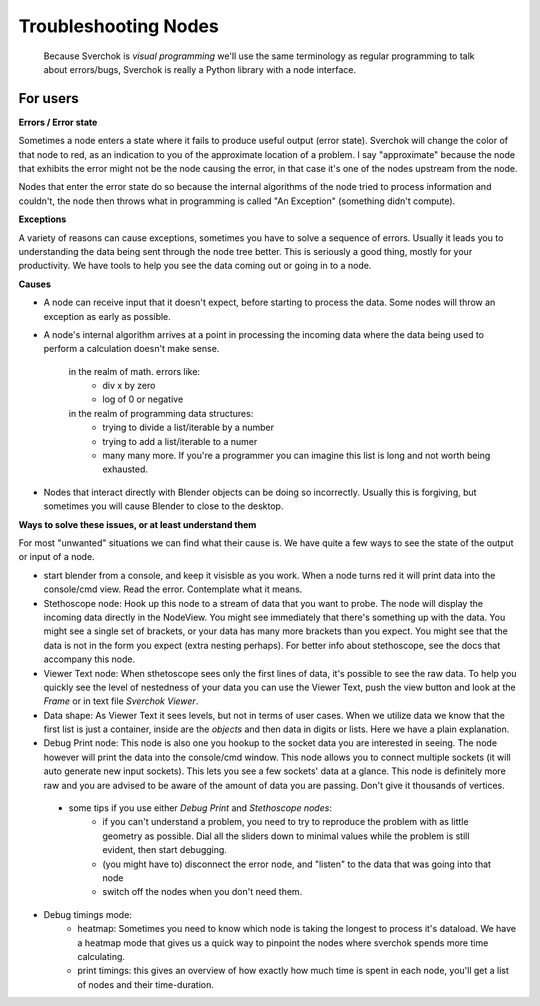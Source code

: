 Troubleshooting Nodes
=====================

 Because Sverchok is *visual programming* we'll use the same terminology as regular programming to talk about errors/bugs, Sverchok is really a Python library with a node interface.
 
For users
---------

**Errors / Error state**

Sometimes a node enters a state where it fails to produce useful output (error state). Sverchok will change the color of that node to red, as an indication to you of the approximate location of a problem. I say "approximate" because the node that exhibits the error might not be the node causing the error, in that case it's one of the nodes upstream from the node.

Nodes that enter the error state do so because the internal algorithms of the node tried to process information and couldn't, the node then throws what in programming is called "An Exception" (something didn't compute). 

**Exceptions**

A variety of reasons can cause exceptions, sometimes you have to solve a sequence of errors. Usually it leads you to understanding the data being sent through the node tree better. This is seriously a good thing, mostly for your productivity. We have tools to help you see the data coming out or going in to a node.

**Causes**

- A node can receive input that it doesn't expect, before starting to process the data. Some nodes will throw an exception as early as possible.

- A node's internal algorithm arrives at a point in processing the incoming data where the data being used to perform a calculation doesn't make sense.

     in the realm of math. errors like:
        - div x by zero
        - log of 0 or negative
     in the realm of programming data structures:
        - trying to divide a list/iterable by a number
        - trying to add a list/iterable to a numer
        - many many more. If you're a programmer you can imagine this list is long and not worth being exhausted.
 
- Nodes that interact directly with Blender objects can be doing so incorrectly. Usually this is forgiving, but sometimes you will cause Blender to close to the desktop.
 
**Ways to solve these issues, or at least understand them**
 
For most "unwanted" situations we can find what their cause is. We have quite a few ways to see the state of the output or input of a node.

- start blender from a console, and keep it visisble as you work. When a node turns red it will print data into the console/cmd view. Read the error. Contemplate what it means.

- Stethoscope node:  Hook up this node to a stream of data that you want to probe. The node will display the incoming data directly in the NodeView. You might see immediately that there's something up with the data. You might see a single set of brackets, or your data has many more brackets than you expect. You might see that the data is not in the form you expect (extra nesting perhaps). For better info about stethoscope, see the docs that accompany this node.

- Viewer Text node: When sthetoscope sees only the first lines of data, it's possible to see the raw data. To help you quickly see the level of nestedness of your data you can use the Viewer Text, push the view button and look at the `Frame` or in text file `Sverchok Viewer`. 

- Data shape: As Viewer Text it sees levels, but not in terms of user cases. When we utilize data we know that the first list is just a container, inside are the `objects` and then data in digits or lists. Here we have a plain explanation.

- Debug Print node:  This node is also one you hookup to the socket data you are interested in seeing. The node however will print the data into the console/cmd window. This node allows you to connect multiple sockets (it will auto generate new input sockets). This lets you see a few sockets' data at a glance. This node is definitely more raw and you are advised to be aware of the amount of data you are passing. Don't give it thousands of vertices.

 - some tips if you use either `Debug Print` and `Stethoscope nodes`:
    - if you can't understand a problem, you need to try to reproduce the problem with as little geometry as possible. Dial all the sliders down to minimal values while the problem is still evident, then start debugging.
    - (you might have to) disconnect the error node, and "listen" to the data that was going into that node
    - switch off the nodes when you don't need them. 

- Debug timings mode: 
    - heatmap: Sometimes you need to know which node is taking the longest to process it's dataload. We have a heatmap mode that gives us a quick way to pinpoint the nodes where sverchok spends more time calculating.
    - print timings: this gives an overview of how exactly how much time is spent in each node, you'll get a list of nodes and their time-duration.


